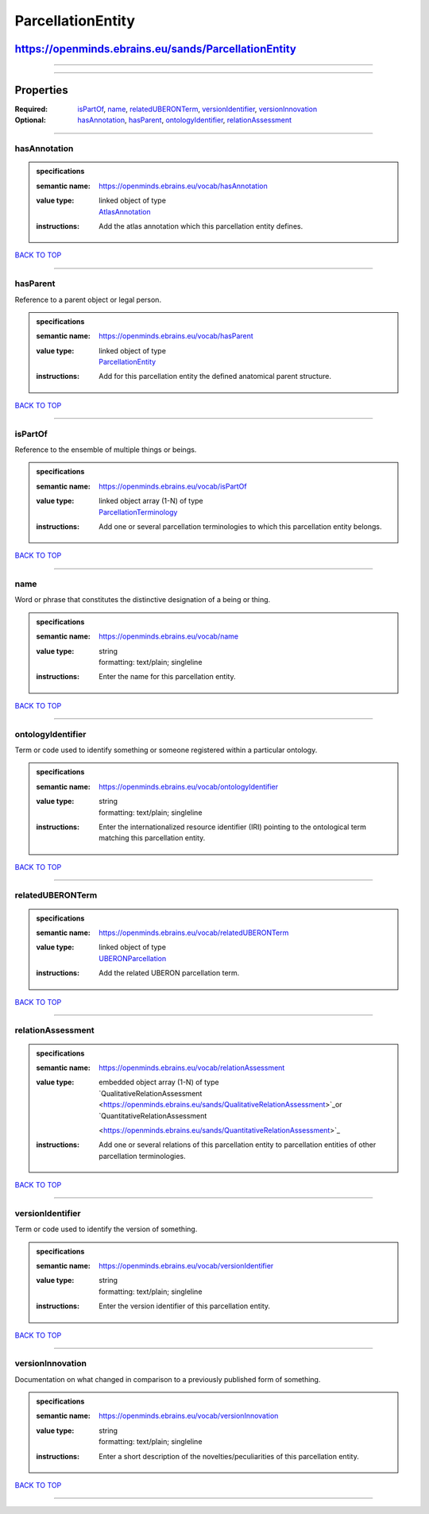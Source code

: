 ##################
ParcellationEntity
##################

*****************************************************
https://openminds.ebrains.eu/sands/ParcellationEntity
*****************************************************

------------

------------

**********
Properties
**********

:Required: `isPartOf <isPartOf_heading_>`_, `name <name_heading_>`_, `relatedUBERONTerm <relatedUBERONTerm_heading_>`_, `versionIdentifier
   <versionIdentifier_heading_>`_, `versionInnovation <versionInnovation_heading_>`_
:Optional: `hasAnnotation <hasAnnotation_heading_>`_, `hasParent <hasParent_heading_>`_, `ontologyIdentifier <ontologyIdentifier_heading_>`_,
   `relationAssessment <relationAssessment_heading_>`_

------------

.. _hasAnnotation_heading:

hasAnnotation
-------------

.. admonition:: specifications

   :semantic name: https://openminds.ebrains.eu/vocab/hasAnnotation
   :value type: | linked object of type
                | `AtlasAnnotation <https://openminds.ebrains.eu/sands/AtlasAnnotation>`_
   :instructions: Add the atlas annotation which this parcellation entity defines.

`BACK TO TOP <ParcellationEntity_>`_

------------

.. _hasParent_heading:

hasParent
---------

Reference to a parent object or legal person.

.. admonition:: specifications

   :semantic name: https://openminds.ebrains.eu/vocab/hasParent
   :value type: | linked object of type
                | `ParcellationEntity <https://openminds.ebrains.eu/sands/ParcellationEntity>`_
   :instructions: Add for this parcellation entity the defined anatomical parent structure.

`BACK TO TOP <ParcellationEntity_>`_

------------

.. _isPartOf_heading:

isPartOf
--------

Reference to the ensemble of multiple things or beings.

.. admonition:: specifications

   :semantic name: https://openminds.ebrains.eu/vocab/isPartOf
   :value type: | linked object array \(1-N\) of type
                | `ParcellationTerminology <https://openminds.ebrains.eu/sands/ParcellationTerminology>`_
   :instructions: Add one or several parcellation terminologies to which this parcellation entity belongs.

`BACK TO TOP <ParcellationEntity_>`_

------------

.. _name_heading:

name
----

Word or phrase that constitutes the distinctive designation of a being or thing.

.. admonition:: specifications

   :semantic name: https://openminds.ebrains.eu/vocab/name
   :value type: | string
                | formatting: text/plain; singleline
   :instructions: Enter the name for this parcellation entity.

`BACK TO TOP <ParcellationEntity_>`_

------------

.. _ontologyIdentifier_heading:

ontologyIdentifier
------------------

Term or code used to identify something or someone registered within a particular ontology.

.. admonition:: specifications

   :semantic name: https://openminds.ebrains.eu/vocab/ontologyIdentifier
   :value type: | string
                | formatting: text/plain; singleline
   :instructions: Enter the internationalized resource identifier (IRI) pointing to the ontological term matching this parcellation entity.

`BACK TO TOP <ParcellationEntity_>`_

------------

.. _relatedUBERONTerm_heading:

relatedUBERONTerm
-----------------

.. admonition:: specifications

   :semantic name: https://openminds.ebrains.eu/vocab/relatedUBERONTerm
   :value type: | linked object of type
                | `UBERONParcellation <https://openminds.ebrains.eu/controlledTerms/UBERONParcellation>`_
   :instructions: Add the related UBERON parcellation term.

`BACK TO TOP <ParcellationEntity_>`_

------------

.. _relationAssessment_heading:

relationAssessment
------------------

.. admonition:: specifications

   :semantic name: https://openminds.ebrains.eu/vocab/relationAssessment
   :value type: | embedded object array \(1-N\) of type
                | `QualitativeRelationAssessment <https://openminds.ebrains.eu/sands/QualitativeRelationAssessment>`_or `QuantitativeRelationAssessment
                <https://openminds.ebrains.eu/sands/QuantitativeRelationAssessment>`_
   :instructions: Add one or several relations of this parcellation entity to parcellation entities of other parcellation terminologies.

`BACK TO TOP <ParcellationEntity_>`_

------------

.. _versionIdentifier_heading:

versionIdentifier
-----------------

Term or code used to identify the version of something.

.. admonition:: specifications

   :semantic name: https://openminds.ebrains.eu/vocab/versionIdentifier
   :value type: | string
                | formatting: text/plain; singleline
   :instructions: Enter the version identifier of this parcellation entity.

`BACK TO TOP <ParcellationEntity_>`_

------------

.. _versionInnovation_heading:

versionInnovation
-----------------

Documentation on what changed in comparison to a previously published form of something.

.. admonition:: specifications

   :semantic name: https://openminds.ebrains.eu/vocab/versionInnovation
   :value type: | string
                | formatting: text/plain; singleline
   :instructions: Enter a short description of the novelties/peculiarities of this parcellation entity.

`BACK TO TOP <ParcellationEntity_>`_

------------

